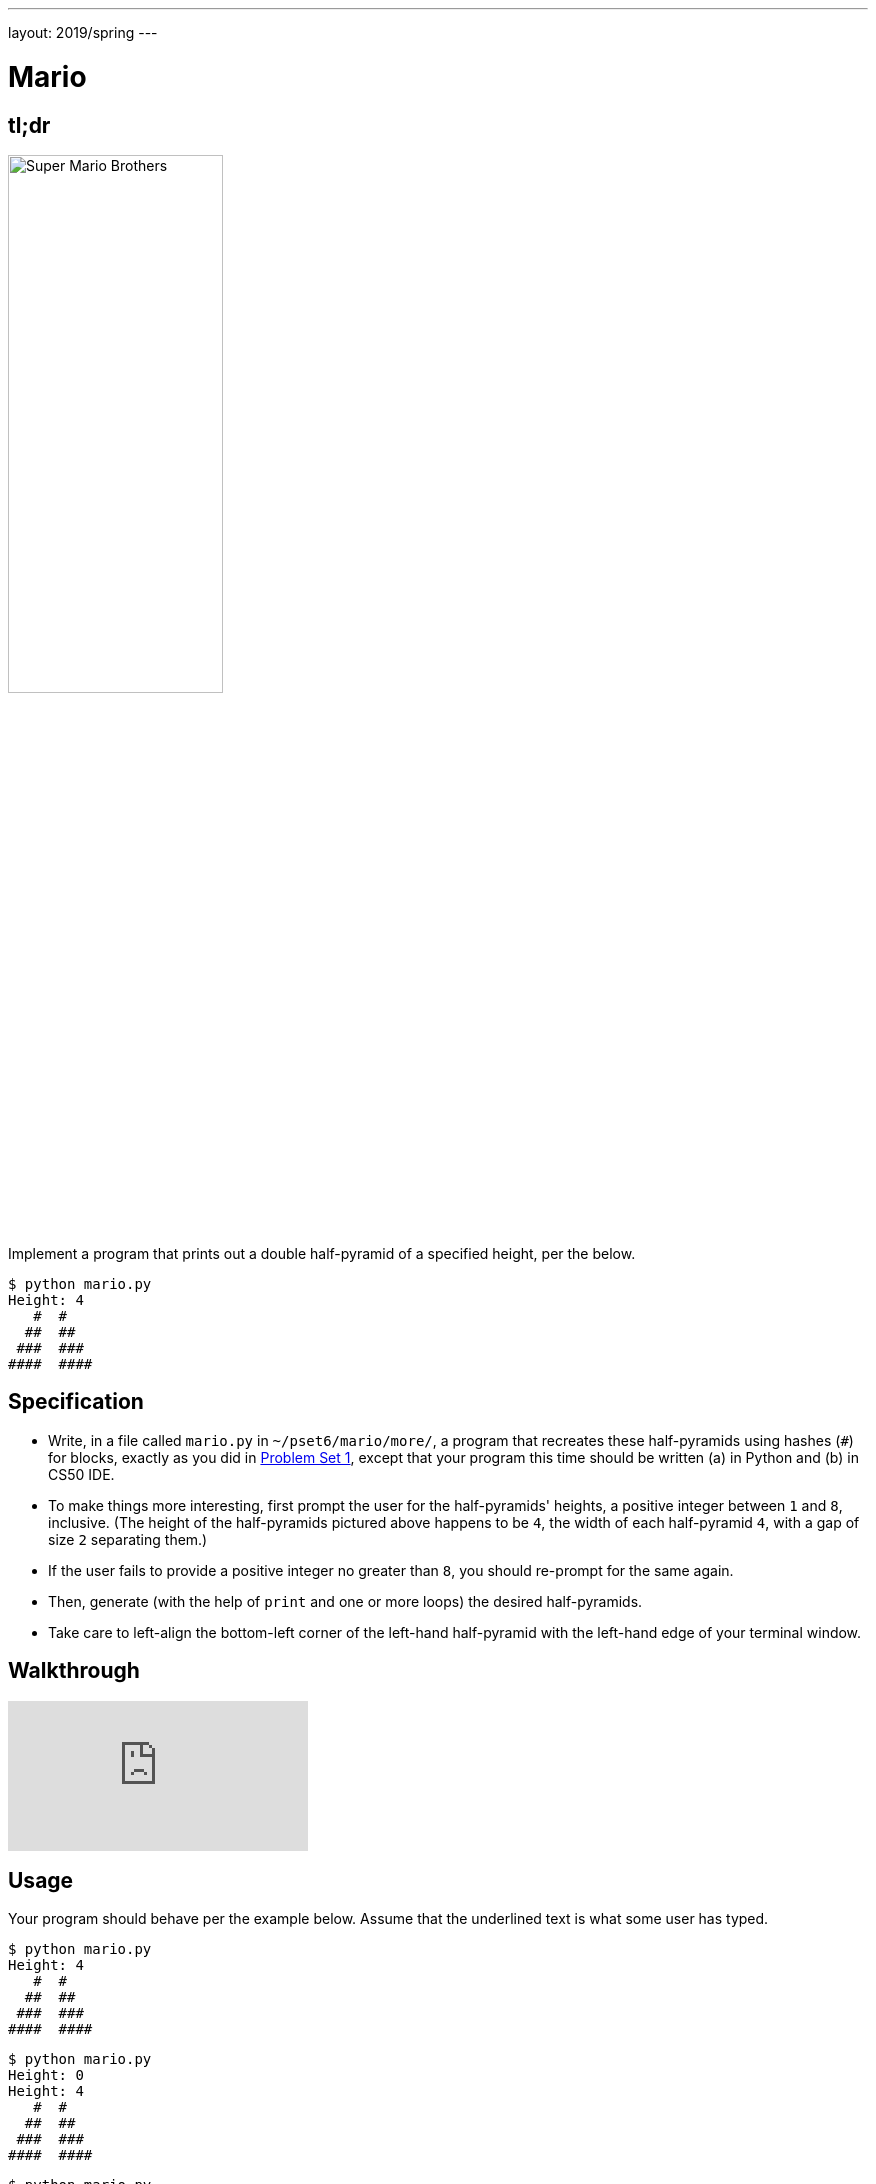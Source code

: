 ---
layout: 2019/spring
---

= Mario

== tl;dr

image:pyramids.png[Super Mario Brothers, width="50%"]

Implement a program that prints out a double half-pyramid of a specified height, per the below.

[source,subs="macros,quotes"]
----
$ [underline]#python mario.py#
Height: [underline]#4#
   pass:[#  #]
  pass:[##  ##]
 pass:[###  ###]
pass:[####  ####]
----

== Specification

* Write, in a file called `mario.py` in `~/pset6/mario/more/`, a program that recreates these half-pyramids using hashes (`#`) for blocks, exactly as you did in link:https://lab.cs50.io/cs50/labs/2019/spring/mario/more/[Problem Set 1], except that your program this time should be written (a) in Python and (b) in CS50 IDE.
* To make things more interesting, first prompt the user for the half-pyramids' heights, a positive integer between `1` and `8`, inclusive. (The height of the half-pyramids pictured above happens to be `4`, the width of each half-pyramid `4`, with a gap of size `2` separating them.)
* If the user fails to provide a positive integer no greater than `8`, you should re-prompt for the same again.
* Then, generate (with the help of `print` and one or more loops) the desired half-pyramids.
* Take care to left-align the bottom-left corner of the left-hand half-pyramid with the left-hand edge of your terminal window.

== Walkthrough

video::gqS876f0lk0[youtube]

== Usage

Your program should behave per the example below. Assume that the underlined text is what some user has typed.

[source,subs="macros,quotes"]
----
$ [underline]#python mario.py#
Height: [underline]#4#
   pass:[#  #]
  pass:[##  ##]
 pass:[###  ###]
pass:[####  ####]
----

[source,subs="macros,quotes"]
----
$ [underline]#python mario.py#
Height: [underline]#0#
Height: [underline]#4#
   pass:[#  #]
  pass:[##  ##]
 pass:[###  ###]
pass:[####  ####]
----

[source,subs="macros,quotes"]
----
$ [underline]#python mario.py#
Height: [underline]#-5#
Height: [underline]#4#
   pass:[#  #]
  pass:[##  ##]
 pass:[###  ###]
pass:[####  ####]
----

[source,subs="macros,quotes"]
----
$ [underline]#python mario.py#
Height: [underline]#-5#
Height: [underline]#five#
Height: [underline]#40#
Height: [underline]#24#
Height: [underline]#4#
   pass:[#  #]
  pass:[##  ##]
 pass:[###  ###]
pass:[####  ####]
----

== Testing

=== Correctness

[source]
----
check50 cs50/2019/spring/sentimental/mario/more
----

=== Style

[source]
----
style50 mario.py
----

== Staff Solution

[source]
----
~cs50/2019/spring/pset6/mario/more
----

== How to Submit

Execute the below, logging in with your GitHub username and password when prompted. For security, you'll see asterisks (`*`) instead of the actual characters in your password.

```
submit50 cs50/2019/spring/sentimental/mario/more
```

== Hints

Try to establish a relationship between (a) the height the user would like the pyramid to be, (b) what row is currently being printed, and (c) how many spaces and how many hashes are in that row. Once you establish the formula, you can translate that to Python!
